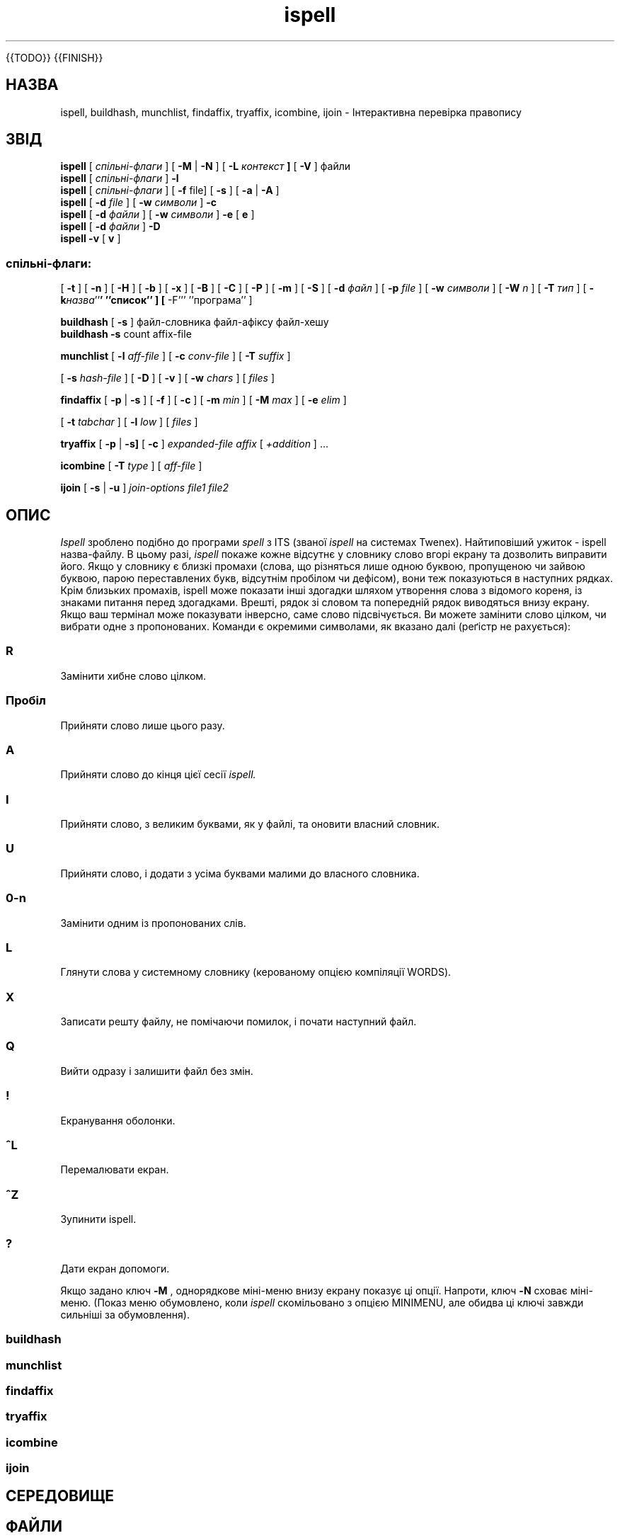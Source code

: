 ." © 2005-2007 DLOU, GNU FDL
." URL: <http://docs.linux.org.ua/index.php/Man_Contents>
." Supported by <docs@linux.org.ua>
."
." Permission is granted to copy, distribute and/or modify this document
." under the terms of the GNU Free Documentation License, Version 1.2
." or any later version published by the Free Software Foundation;
." with no Invariant Sections, no Front-Cover Texts, and no Back-Cover Texts.
." 
." A copy of the license is included  as a file called COPYING in the
." main directory of the man-pages-* source package.
."
." This manpage has been automatically generated by wiki2man.py
." This tool can be found at: <http://wiki2man.sourceforge.net>
." Please send any bug reports, improvements, comments, patches, etc. to
." E-mail: <wiki2man-develop@lists.sourceforge.net>.

.TH "ispell" "1" "2007-10-27-16:31" "© 2005-2007 DLOU, GNU FDL" "2007-10-27-16:31"

." .\" 

." .\" $Id: ispell.1X,v 1.91 2001/07/25 21:51:46 geoff Exp $ 

." .\" 

." .\" Copyright 1992, 1993, 1999, 2001, Geoff Kuenning, Claremont, CA 

." .\" All rights reserved. 

." .\" 

." .\" Redistribution and use in source and binary forms, with or without 

." .\" modification, are permitted provided that the following conditions 

." .\" are met: 

." .\" 

." .\" 1. Redistributions of source code must retain the above copyright 

." .\"    notice, this list of conditions and the following disclaimer. 

." .\" 2. Redistributions in binary form must reproduce the above copyright 

." .\"    notice, this list of conditions and the following disclaimer in the 

." .\"    documentation and/or other materials provided with the distribution. 

." .\" 3. All modifications to the source code must be clearly marked as 

." .\"    such.  Binary redistributions based on modified source code 

." .\"    must be clearly marked as modified versions in the documentation 

." .\"    and/or other materials provided with the distribution. 

." .\" 4. Any web site or other electronic service that offers ispell for 

." .\"    download or other electronic transfer as a separate entity, in 

." .\"    either source or binary form, must also include a prominent statement 

." .\"    indicating that information about ispell can be obtained from the 

." .\"    following Web site URL: 

." .\"	http://fmg-www.cs.ucla.edu/geoff/ispell.html 

." .\"    If the offering service supports hyperlinks, the aforementioned 

." .\"    Web site must also be offered as a hyperlink.  Condition #4 does 

." .\"    not apply if ispell is offered only as part of a larger, aggregated 

." .\"    product such as a word processor or packaged operating system. 

." .\" 5. The name of Geoff Kuenning may not be used to endorse or promote 

." .\"    products derived from this software without specific prior 

." .\"    written permission. 

." .\" 

." .\" THIS SOFTWARE IS PROVIDED BY GEOFF KUENNING AND CONTRIBUTORS ``AS IS'' AND 

." .\" ANY EXPRESS OR IMPLIED WARRANTIES, INCLUDING, BUT NOT LIMITED TO, THE 

." .\" IMPLIED WARRANTIES OF MERCHANTABILITY AND FITNESS FOR A PARTICULAR PURPOSE 

." .\" ARE DISCLAIMED.  IN NO EVENT SHALL GEOFF KUENNING OR CONTRIBUTORS BE LIABLE 

." .\" FOR ANY DIRECT, INDIRECT, INCIDENTAL, SPECIAL, EXEMPLARY, OR CONSEQUENTIAL 

." .\" DAMAGES (INCLUDING, BUT NOT LIMITED TO, PROCUREMENT OF SUBSTITUTE GOODS 

." .\" OR SERVICES; LOSS OF USE, DATA, OR PROFITS; OR BUSINESS INTERRUPTION) 

." .\" HOWEVER CAUSED AND ON ANY THEORY OF LIABILITY, WHETHER IN CONTRACT, STRICT 

." .\" LIABILITY, OR TORT (INCLUDING NEGLIGENCE OR OTHERWISE) ARISING IN ANY WAY 

." .\" OUT OF THE USE OF THIS SOFTWARE, EVEN IF ADVISED OF THE POSSIBILITY OF 

." .\" SUCH DAMAGE. 

." .\" 

." .\" $Log: ispell.1X,v $ 

." .\" Revision 1.91  2001/07/25 21:51:46  geoff 

." .\" Minor license update. 

." .TH ISPELL 1 local 

{{TODO}}
{{FINISH}}

.SH " НАЗВА "
.PP
ispell, buildhash, munchlist, findaffix, tryaffix, icombine, ijoin \- Інтерактивна перевірка правопису 

.SH " ЗВІД "
.PP
\fBispell\fR [ \fIспільні\-флаги\fR ] [ \fB\-M\fR | \fB\-N\fR ] [ \fB\-L\fR \fIконтекст\fR \fB]\fR [ \fB\-V\fR ] файли 
.br
 \fBispell\fR [ \fIспільні\-флаги\fR ] \fB\-l\fR 
.br
 \fBispell\fR [ \fIспільні\-флаги\fR ] [ \fB\-f\fR file] [ \fB\-s\fR ] [ \fB\-a\fR | \fB\-A\fR ] 
.br
 \fBispell\fR [ \fB\-d\fR \fIfile\fR ] [ \fB\-w\fR \fIсимволи\fR ] \fB\-c\fR 
.br
 \fBispell\fR [ \fB\-d\fR \fIфайли\fR ] [ \fB\-w\fR \fIсимволи\fR ] \fB\-e\fR [ \fBe\fR ] 
.br
 \fBispell\fR [ \fB\-d\fR \fIфайли\fR ] \fB\-D\fR 
.br
 \fBispell\fR \fB\-v\fR [ \fBv\fR ] 

.SS \fIспільні\-флаги\fR:

.PP

[ \fB\-t\fR ] [ \fB\-n\fR ] [ \fB\-H\fR ] [ \fB\-b\fR ] [ \fB\-x\fR ] [ \fB\-B\fR ] [ \fB\-C\fR ] [ \fB\-P\fR ] [ \fB\-m\fR ] [ \fB\-S\fR ] [ \fB\-d\fR \fIфайл\fR ] [ \fB\-p\fR \fIfile\fR ] [ \fB\-w\fR \fIсимволи\fR ] [ \fB\-W\fR \fIn\fR ] [ \fB\-T\fR \fIтип\fR ] [ \fB\-k\fR\fIназва\fR''\fB' ''список'' ] [ \fR\-F''' ''програма'' ] 

\fBbuildhash\fR [ \fB\-s\fR ]  файл\-словника файл\-афіксу файл\-хешу 
.br
 \fBbuildhash\fR \fB\-s\fR  count affix\-file 
." .if n .TP 10 

." .if t .PP 

\fBmunchlist\fR [ \fB\-l\fR \fIaff\-file\fR ] [ \fB\-c\fR \fIconv\-file\fR ] [ \fB\-T\fR \fIsuffix\fR ] 
." .if n .br 

[ \fB\-s\fR \fIhash\-file\fR ] [ \fB\-D\fR ] [ \fB\-v\fR ] [ \fB\-w\fR \fIchars\fR ] [ \fIfiles\fR ] 
." .if n .TP 10 

." .if t .PP 

\fBfindaffix\fR [ \fB\-p\fR | \fB\-s\fR ] [ \fB\-f\fR ] [ \fB\-c\fR ] [ \fB\-m\fR \fImin\fR ] [ \fB\-M\fR \fImax\fR ] [ \fB\-e\fR \fIelim\fR ] 
." .if n .br 

[ \fB\-t\fR \fItabchar\fR ] [ \fB\-l\fR \fIlow\fR ] [ \fIfiles\fR ] 

\fBtryaffix\fR [ \fB\-p\fR | \fB\-s]\fR [ \fB\-c\fR ] \fIexpanded\-file\fR \fIaffix\fR [ \fI+addition\fR ] ... 

\fBicombine\fR [ \fB\-T\fR \fItype\fR ] [ \fIaff\-file\fR ] 

\fBijoin\fR [ \fB\-s\fR | \fB\-u\fR ] \fIjoin\-options\fR \fIfile1\fR \fIfile2\fR 

.SH " ОПИС "
.PP

\fIIspell\fR зроблено подібно до програми \fIspell\fR з ITS (званої \fIispell\fR на системах Twenex).  Найтиповіший ужиток \- ispell назва\-файлу.  В цьому разі, \fIispell\fR покаже кожне відсутнє у словнику слово вгорі екрану та дозволить виправити його.  Якщо у словнику є  близкі промахи (слова, що різняться лише одною буквою,  пропущеною чи зайвою буквою, парою переставлених букв, відсутнім пробілом чи дефісом), вони теж показуються в наступних рядках. Крім близьких промахів, ispell може показати інші здогадки шляхом утворення слова з відомого кореня, із знаками питання перед здогадками. Врешті, рядок зі словом та попередній рядок виводяться внизу екрану.  Якщо ваш термінал може показувати інверсно, саме слово підсвічується.  Ви можете замінити слово цілком, чи вибрати одне з пропонованих.  Команди є окремими символами, як вказано далі (реґістр не рахується): 

.SS R

.PP

Замінити хибне слово цілком. 

.SS Пробіл

.PP

Прийняти слово лише цього разу. 

.SS A

.PP

Прийняти слово до кінця цієї сесії \fIispell.\fR 

.SS I

.PP

Прийняти слово, з великим буквами, як у файлі,  та оновити власний словник. 

.SS U

.PP

Прийняти слово, і додати з усіма буквами малими до власного словника. 

.SS 0\-\fIn\fR

.PP

Замінити одним із пропонованих слів. 

.SS L

.PP

Глянути слова у системному словнику (керованому опцією компіляції WORDS). 

.SS X

.PP

Записати решту файлу, не помічаючи помилок, і почати наступний файл. 

.SS Q

.PP

Вийти одразу і залишити файл без змін. 

.SS !

.PP

Екранування оболонки. 

.SS ^L

.PP

Перемалювати екран. 

.SS ^Z

.PP

Зупинити ispell. 

.SS ?

.PP

Дати екран допомоги. 

Якщо задано ключ \fB\-M\fR , однорядкове міні\-меню внизу екрану показує ці опції. Напроти, ключ \fB\-N\fR сховає міні\-меню. (Показ меню обумовлено, коли \fIispell\fR скомільовано з опцією MINIMENU, але обидва ці ключі завжди сильніші за обумовлення).

.SS " buildhash "
.PP

.SS " munchlist "
.PP

.SS " findaffix "
.PP

.SS " tryaffix "
.PP

.SS " icombine "
.PP

.SS " ijoin "
.PP

.SH " СЕРЕДОВИЩЕ "
.PP

.SH " ФАЙЛИ "
.PP

.SH " ДИВІТЬСЯ ТАКОЖ "
.PP
\fBspell\fR(1), \fBegrep\fR(1), \fBlook\fR(1), \fBjoin\fR(1), \fBsort\fR(1), \fBsq\fR(1L), \fBtib\fR(1L), \fBispell\fR(4L), \fBenglish\fR(4L)

.SH " ВАДИ "
.PP

.SH " АВТОР "
.PP

.SH " ВЕРСІЯ "
.PP

